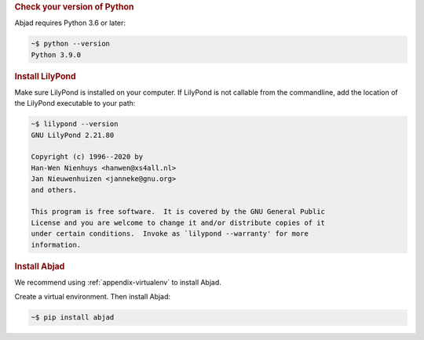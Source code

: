 ..  rubric:: Check your version of Python

Abjad requires Python 3.6 or later:

..  code-block:: bash

    ~$ python --version
    Python 3.9.0

..  rubric:: Install LilyPond

Make sure LilyPond is installed on your computer. If LilyPond is not callable from the
commandline, add the location of the LilyPond executable to your path:

..  code-block::

    ~$ lilypond --version
    GNU LilyPond 2.21.80

    Copyright (c) 1996--2020 by
    Han-Wen Nienhuys <hanwen@xs4all.nl>
    Jan Nieuwenhuizen <janneke@gnu.org>
    and others.

    This program is free software.  It is covered by the GNU General Public
    License and you are welcome to change it and/or distribute copies of it
    under certain conditions.  Invoke as `lilypond --warranty' for more
    information.

..  rubric:: Install Abjad

We recommend using :ref:`appendix-virtualenv` to install Abjad.

Create a virtual environment. Then install Abjad:

..  code-block:: bash

    ~$ pip install abjad
